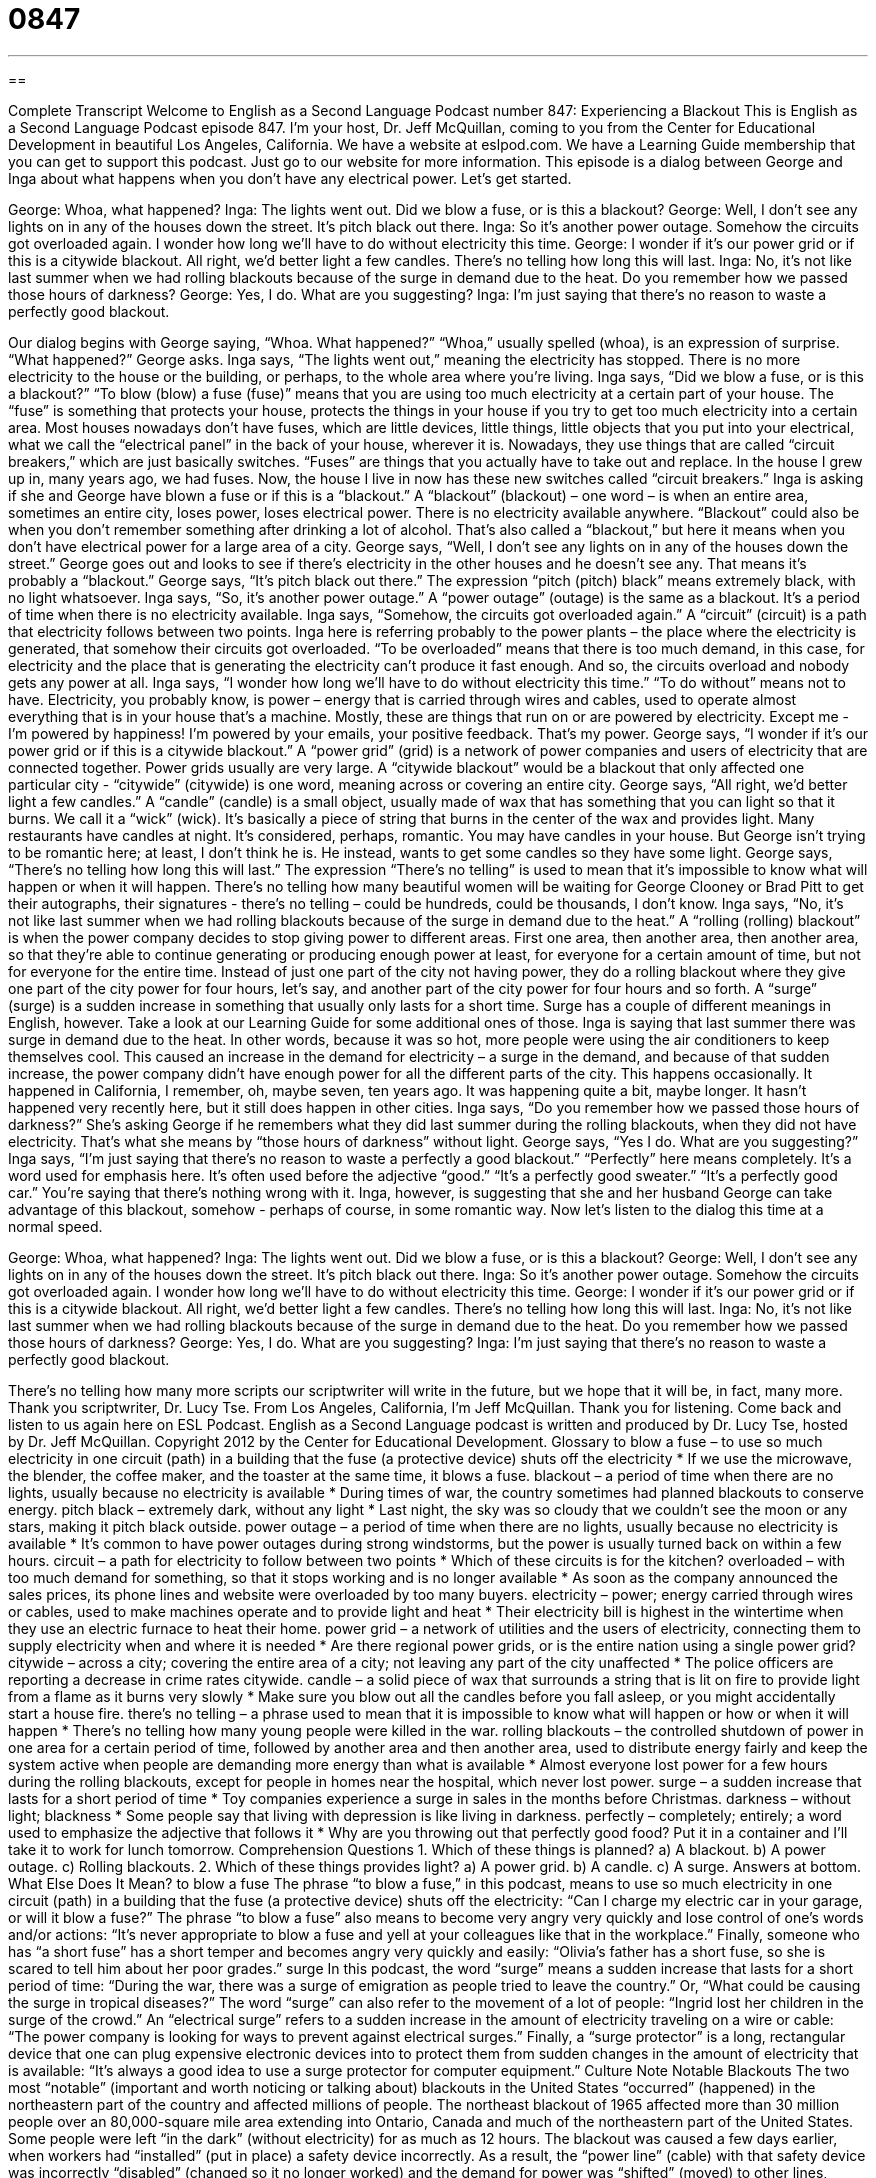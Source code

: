 = 0847
:toc: left
:toclevels: 3
:sectnums:
:stylesheet: ../../../myAdocCss.css

'''

== 

Complete Transcript
Welcome to English as a Second Language Podcast number 847: Experiencing a Blackout
This is English as a Second Language Podcast episode 847. I’m your host, Dr. Jeff McQuillan, coming to you from the Center for Educational Development in beautiful Los Angeles, California.
We have a website at eslpod.com. We have a Learning Guide membership that you can get to support this podcast. Just go to our website for more information.
This episode is a dialog between George and Inga about what happens when you don’t have any electrical power. Let’s get started.
[start of dialog]
George: Whoa, what happened?
Inga: The lights went out. Did we blow a fuse, or is this a blackout?
George: Well, I don’t see any lights on in any of the houses down the street. It’s pitch black out there.
Inga: So it’s another power outage. Somehow the circuits got overloaded again. I wonder how long we’ll have to do without electricity this time.
George: I wonder if it’s our power grid or if this is a citywide blackout. All right, we’d better light a few candles. There’s no telling how long this will last.
Inga: No, it’s not like last summer when we had rolling blackouts because of the surge in demand due to the heat. Do you remember how we passed those hours of darkness?
George: Yes, I do. What are you suggesting?
Inga: I’m just saying that there’s no reason to waste a perfectly good blackout.
[end of dialog]
Our dialog begins with George saying, “Whoa. What happened?” “Whoa,” usually spelled (whoa), is an expression of surprise. “What happened?” George asks. Inga says, “The lights went out,” meaning the electricity has stopped. There is no more electricity to the house or the building, or perhaps, to the whole area where you’re living. Inga says, “Did we blow a fuse, or is this a blackout?” “To blow (blow) a fuse (fuse)” means that you are using too much electricity at a certain part of your house. The “fuse” is something that protects your house, protects the things in your house if you try to get too much electricity into a certain area.
Most houses nowadays don’t have fuses, which are little devices, little things, little objects that you put into your electrical, what we call the “electrical panel” in the back of your house, wherever it is. Nowadays, they use things that are called “circuit breakers,” which are just basically switches. “Fuses” are things that you actually have to take out and replace. In the house I grew up in, many years ago, we had fuses. Now, the house I live in now has these new switches called “circuit breakers.”
Inga is asking if she and George have blown a fuse or if this is a “blackout.” A “blackout” (blackout) – one word – is when an entire area, sometimes an entire city, loses power, loses electrical power. There is no electricity available anywhere. “Blackout” could also be when you don’t remember something after drinking a lot of alcohol. That’s also called a “blackout,” but here it means when you don’t have electrical power for a large area of a city.
George says, “Well, I don’t see any lights on in any of the houses down the street.” George goes out and looks to see if there’s electricity in the other houses and he doesn’t see any. That means it’s probably a “blackout.” George says, “It’s pitch black out there.” The expression “pitch (pitch) black” means extremely black, with no light whatsoever. Inga says, “So, it’s another power outage.” A “power outage” (outage) is the same as a blackout. It’s a period of time when there is no electricity available.
Inga says, “Somehow, the circuits got overloaded again.” A “circuit” (circuit) is a path that electricity follows between two points. Inga here is referring probably to the power plants – the place where the electricity is generated, that somehow their circuits got overloaded. “To be overloaded” means that there is too much demand, in this case, for electricity and the place that is generating the electricity can’t produce it fast enough. And so, the circuits overload and nobody gets any power at all.
Inga says, “I wonder how long we’ll have to do without electricity this time.” “To do without” means not to have. Electricity, you probably know, is power – energy that is carried through wires and cables, used to operate almost everything that is in your house that’s a machine. Mostly, these are things that run on or are powered by electricity. Except me - I’m powered by happiness! I’m powered by your emails, your positive feedback. That’s my power.
George says, “I wonder if it’s our power grid or if this is a citywide blackout.” A “power grid” (grid) is a network of power companies and users of electricity that are connected together. Power grids usually are very large. A “citywide blackout” would be a blackout that only affected one particular city - “citywide” (citywide) is one word, meaning across or covering an entire city.
George says, “All right, we’d better light a few candles.” A “candle” (candle) is a small object, usually made of wax that has something that you can light so that it burns. We call it a “wick” (wick). It’s basically a piece of string that burns in the center of the wax and provides light. Many restaurants have candles at night. It’s considered, perhaps, romantic. You may have candles in your house. But George isn’t trying to be romantic here; at least, I don’t think he is. He instead, wants to get some candles so they have some light. George says, “There’s no telling how long this will last.” The expression “There’s no telling” is used to mean that it’s impossible to know what will happen or when it will happen. There’s no telling how many beautiful women will be waiting for George Clooney or Brad Pitt to get their autographs, their signatures - there’s no telling – could be hundreds, could be thousands, I don’t know.
Inga says, “No, it’s not like last summer when we had rolling blackouts because of the surge in demand due to the heat.” A “rolling (rolling) blackout” is when the power company decides to stop giving power to different areas. First one area, then another area, then another area, so that they’re able to continue generating or producing enough power at least, for everyone for a certain amount of time, but not for everyone for the entire time. Instead of just one part of the city not having power, they do a rolling blackout where they give one part of the city power for four hours, let’s say, and another part of the city power for four hours and so forth.
A “surge” (surge) is a sudden increase in something that usually only lasts for a short time. Surge has a couple of different meanings in English, however. Take a look at our Learning Guide for some additional ones of those. Inga is saying that last summer there was surge in demand due to the heat. In other words, because it was so hot, more people were using the air conditioners to keep themselves cool. This caused an increase in the demand for electricity – a surge in the demand, and because of that sudden increase, the power company didn’t have enough power for all the different parts of the city. This happens occasionally. It happened in California, I remember, oh, maybe seven, ten years ago. It was happening quite a bit, maybe longer. It hasn’t happened very recently here, but it still does happen in other cities.
Inga says, “Do you remember how we passed those hours of darkness?” She’s asking George if he remembers what they did last summer during the rolling blackouts, when they did not have electricity. That’s what she means by “those hours of darkness” without light. George says, “Yes I do. What are you suggesting?” Inga says, “I’m just saying that there’s no reason to waste a perfectly a good blackout.” “Perfectly” here means completely. It’s a word used for emphasis here. It’s often used before the adjective “good.” “It’s a perfectly good sweater.” “It’s a perfectly good car.” You’re saying that there’s nothing wrong with it. Inga, however, is suggesting that she and her husband George can take advantage of this blackout, somehow - perhaps of course, in some romantic way.
Now let’s listen to the dialog this time at a normal speed.
[start of dialog]
George: Whoa, what happened?
Inga: The lights went out. Did we blow a fuse, or is this a blackout?
George: Well, I don’t see any lights on in any of the houses down the street. It’s pitch black out there.
Inga: So it’s another power outage. Somehow the circuits got overloaded again. I wonder how long we’ll have to do without electricity this time.
George: I wonder if it’s our power grid or if this is a citywide blackout. All right, we’d better light a few candles. There’s no telling how long this will last.
Inga: No, it’s not like last summer when we had rolling blackouts because of the surge in demand due to the heat. Do you remember how we passed those hours of darkness?
George: Yes, I do. What are you suggesting?
Inga: I’m just saying that there’s no reason to waste a perfectly good blackout.
[end of dialog]
There’s no telling how many more scripts our scriptwriter will write in the future, but we hope that it will be, in fact, many more. Thank you scriptwriter, Dr. Lucy Tse.
From Los Angeles, California, I’m Jeff McQuillan. Thank you for listening. Come back and listen to us again here on ESL Podcast.
English as a Second Language podcast is written and produced by Dr. Lucy Tse, hosted by Dr. Jeff McQuillan. Copyright 2012 by the Center for Educational Development.
Glossary
to blow a fuse – to use so much electricity in one circuit (path) in a building that the fuse (a protective device) shuts off the electricity
* If we use the microwave, the blender, the coffee maker, and the toaster at the same time, it blows a fuse.
blackout – a period of time when there are no lights, usually because no electricity is available
* During times of war, the country sometimes had planned blackouts to conserve energy.
pitch black – extremely dark, without any light
* Last night, the sky was so cloudy that we couldn’t see the moon or any stars, making it pitch black outside.
power outage – a period of time when there are no lights, usually because no electricity is available
* It’s common to have power outages during strong windstorms, but the power is usually turned back on within a few hours.
circuit – a path for electricity to follow between two points
* Which of these circuits is for the kitchen?
overloaded – with too much demand for something, so that it stops working and is no longer available
* As soon as the company announced the sales prices, its phone lines and website were overloaded by too many buyers.
electricity – power; energy carried through wires or cables, used to make machines operate and to provide light and heat
* Their electricity bill is highest in the wintertime when they use an electric furnace to heat their home.
power grid – a network of utilities and the users of electricity, connecting them to supply electricity when and where it is needed
* Are there regional power grids, or is the entire nation using a single power grid?
citywide – across a city; covering the entire area of a city; not leaving any part of the city unaffected
* The police officers are reporting a decrease in crime rates citywide.
candle – a solid piece of wax that surrounds a string that is lit on fire to provide light from a flame as it burns very slowly
* Make sure you blow out all the candles before you fall asleep, or you might accidentally start a house fire.
there’s no telling – a phrase used to mean that it is impossible to know what will happen or how or when it will happen
* There’s no telling how many young people were killed in the war.
rolling blackouts – the controlled shutdown of power in one area for a certain period of time, followed by another area and then another area, used to distribute energy fairly and keep the system active when people are demanding more energy than what is available
* Almost everyone lost power for a few hours during the rolling blackouts, except for people in homes near the hospital, which never lost power.
surge – a sudden increase that lasts for a short period of time
* Toy companies experience a surge in sales in the months before Christmas.
darkness – without light; blackness
* Some people say that living with depression is like living in darkness.
perfectly – completely; entirely; a word used to emphasize the adjective that follows it
* Why are you throwing out that perfectly good food? Put it in a container and I’ll take it to work for lunch tomorrow.
Comprehension Questions
1. Which of these things is planned?
a) A blackout.
b) A power outage.
c) Rolling blackouts.
2. Which of these things provides light?
a) A power grid.
b) A candle.
c) A surge.
Answers at bottom.
What Else Does It Mean?
to blow a fuse
The phrase “to blow a fuse,” in this podcast, means to use so much electricity in one circuit (path) in a building that the fuse (a protective device) shuts off the electricity: “Can I charge my electric car in your garage, or will it blow a fuse?” The phrase “to blow a fuse” also means to become very angry very quickly and lose control of one’s words and/or actions: “It’s never appropriate to blow a fuse and yell at your colleagues like that in the workplace.” Finally, someone who has “a short fuse” has a short temper and becomes angry very quickly and easily: “Olivia’s father has a short fuse, so she is scared to tell him about her poor grades.”
surge
In this podcast, the word “surge” means a sudden increase that lasts for a short period of time: “During the war, there was a surge of emigration as people tried to leave the country.” Or, “What could be causing the surge in tropical diseases?” The word “surge” can also refer to the movement of a lot of people: “Ingrid lost her children in the surge of the crowd.” An “electrical surge” refers to a sudden increase in the amount of electricity traveling on a wire or cable: “The power company is looking for ways to prevent against electrical surges.” Finally, a “surge protector” is a long, rectangular device that one can plug expensive electronic devices into to protect them from sudden changes in the amount of electricity that is available: “It’s always a good idea to use a surge protector for computer equipment.”
Culture Note
Notable Blackouts
The two most “notable” (important and worth noticing or talking about) blackouts in the United States “occurred” (happened) in the northeastern part of the country and affected millions of people.
The northeast blackout of 1965 affected more than 30 million people over an 80,000-square mile area extending into Ontario, Canada and much of the northeastern part of the United States. Some people were left “in the dark” (without electricity) for as much as 12 hours. The blackout was caused a few days earlier, when workers had “installed” (put in place) a safety device incorrectly. As a result, the “power line” (cable) with that safety device was incorrectly “disabled” (changed so it no longer worked) and the demand for power was “shifted” (moved) to other lines, which were then overloaded and also became disabled.
The northeast blackout of 2003 occurred in mostly the same area, but it affected about 55 million people. For most of the affected “population” (group of people), power was restored between seven and 16 hours after the blackout had begun. “Initially” (at first), some people “feared” (were worried that) the blackout was due to “terrorism” (coordinated efforts to scare people by harming or killing civilians), but soon it was clear that the blackout had been caused by a power surge that affected the power grid. The power surge was “attributed to” (thought to have been caused by) high electrical demand due to the use of air conditioning equipment and fans on a hot August day.
Many people have “pointed to” (emphasized as an example) these and other blackouts as “evidence” (proof; something showing that something else is true) that the United States has an “outdated” (not modern) power grid that needs to be “updated” (improved).
Comprehension Answers
1 - c
2 - b